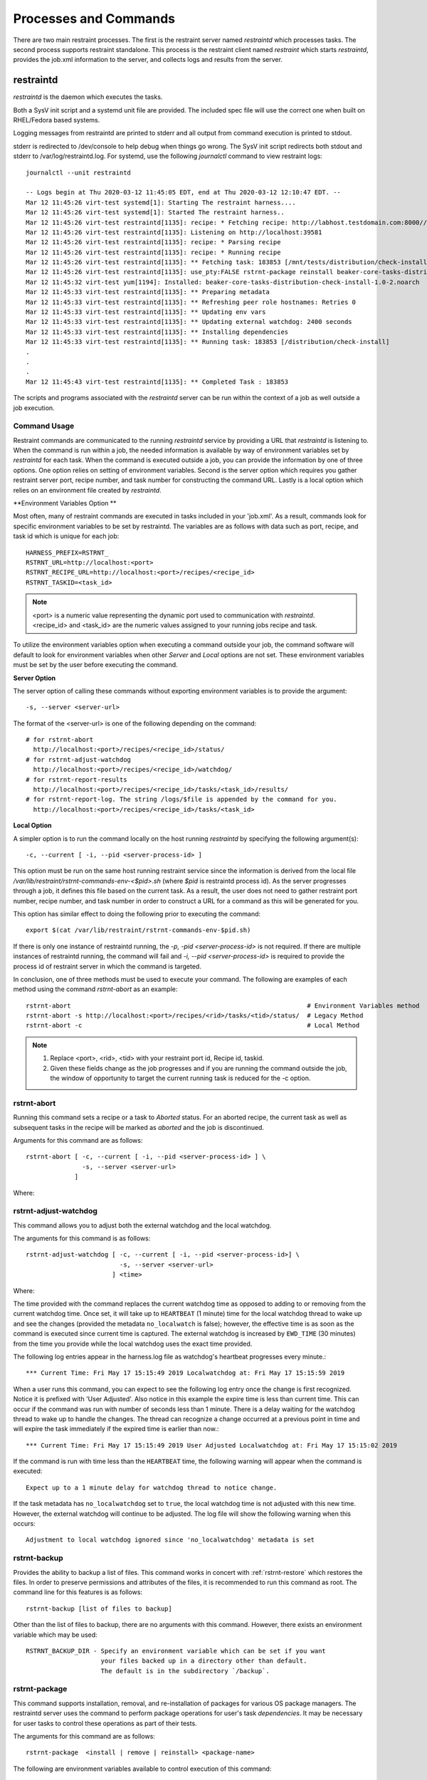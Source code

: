 Processes and Commands
======================

There are two main restraint processes.  The first is the restraint server named
`restraintd` which processes tasks.  The second process supports restraint standalone.
This process is the restraint client named `restraint` which starts `restraintd`, provides
the job.xml information to the server, and collects logs and results from the server.

restraintd
----------

`restraintd` is the daemon which executes the tasks.

Both a SysV init script and a systemd unit file are provided. The included
spec file will use the correct one when built on RHEL/Fedora based systems.

Logging messages from restraintd are printed to stderr and all output from
command execution is printed to stdout.

stderr is redirected to /dev/console to help debug when things
go wrong. The SysV init script redirects both stdout and stderr to
/var/log/restraintd.log.  For systemd, use the following `journalctl`
command to view restraint logs::

 journalctl --unit restraintd

 -- Logs begin at Thu 2020-03-12 11:45:05 EDT, end at Thu 2020-03-12 12:10:47 EDT. --
 Mar 12 11:45:26 virt-test systemd[1]: Starting The restraint harness....
 Mar 12 11:45:26 virt-test systemd[1]: Started The restraint harness..
 Mar 12 11:45:26 virt-test restraintd[1135]: recipe: * Fetching recipe: http://labhost.testdomain.com:8000//recipes/30220/
 Mar 12 11:45:26 virt-test restraintd[1135]: Listening on http://localhost:39581
 Mar 12 11:45:26 virt-test restraintd[1135]: recipe: * Parsing recipe
 Mar 12 11:45:26 virt-test restraintd[1135]: recipe: * Running recipe
 Mar 12 11:45:26 virt-test restraintd[1135]: ** Fetching task: 183853 [/mnt/tests/distribution/check-install]
 Mar 12 11:45:26 virt-test restraintd[1135]: use_pty:FALSE rstrnt-package reinstall beaker-core-tasks-distribution-check-install
 Mar 12 11:45:32 virt-test yum[1194]: Installed: beaker-core-tasks-distribution-check-install-1.0-2.noarch
 Mar 12 11:45:33 virt-test restraintd[1135]: ** Preparing metadata
 Mar 12 11:45:33 virt-test restraintd[1135]: ** Refreshing peer role hostnames: Retries 0
 Mar 12 11:45:33 virt-test restraintd[1135]: ** Updating env vars
 Mar 12 11:45:33 virt-test restraintd[1135]: ** Updating external watchdog: 2400 seconds
 Mar 12 11:45:33 virt-test restraintd[1135]: ** Installing dependencies
 Mar 12 11:45:33 virt-test restraintd[1135]: ** Running task: 183853 [/distribution/check-install]
 .
 .
 .
 Mar 12 11:45:43 virt-test restraintd[1135]: ** Completed Task : 183853


The scripts and programs associated with the `restraintd` server can be
run within the context of a job as well outside a job execution.

.. _common-cmd-args:

Command Usage
~~~~~~~~~~~~~

Restraint commands are communicated to the running `restraintd` service
by providing a URL that `restraintd` is listening to.  When the
command is run within a job, the needed information is available by
way of environment variables set by `restraintd` for each task. When
the command is executed outside a job, you can provide the information
by one of three options. One option relies on setting of environment
variables. Second is the server option which requires you gather restraint
server port, recipe number, and task number for constructing the
command URL. Lastly is a local option which relies on an
environment file created by `restraintd`.

**Environment Variables Option **

Most often, many of restraint commands are executed in tasks included in your 'job.xml'.
As a result, commands look for specific environment variables to be set by restraintd.
The variables are as follows with data such as port, recipe, and task id which is
unique for each job::

    HARNESS_PREFIX=RSTRNT_
    RSTRNT_URL=http://localhost:<port>
    RSTRNT_RECIPE_URL=http://localhost:<port>/recipes/<recipe_id>
    RSTRNT_TASKID=<task_id>

.. note::
   <port> is a numeric value representing the dynamic port used to communication with `restraintd`.
   <recipe_id> and <task_id> are the numeric values assigned to your running jobs recipe and task.

To utilize the environment variables option when executing a command outside your job, the command
software will default to look for environment variables when other `Server` and `Local` options
are not set.  These environment variables must be set by the user before executing the
command.

**Server Option**

The server option of calling these commands without exporting environment variables is to
provide the argument::

    -s, --server <server-url>

The format of the <server-url> is one of the following depending on the command::

    # for rstrnt-abort
      http://localhost:<port>/recipes/<recipe_id>/status/
    # for rstrnt-adjust-watchdog
      http://localhost:<port>/recipes/<recipe_id>/watchdog/
    # for rstrnt-report-results
      http://localhost:<port>/recipes/<recipe_id>/tasks/<task_id>/results/
    # for rstrnt-report-log. The string /logs/$file is appended by the command for you.
      http://localhost:<port>/recipes/<recipe_id>/tasks/<task_id>

**Local Option**

A simpler option is to run the command locally on the host running `restraintd` by
specifying the following argument(s)::

    -c, --current [ -i, --pid <server-process-id> ]

This option must be run on the same host running restraint service since the information is derived
from the local file `/var/lib/restraint/rstrnt-commands-env-<$pid>.sh` (where `$pid` is restraintd
process id).  As the server progresses through a job, it defines this file based on the current
task. As a result, the user does not need to gather restraint port number, recipe number, and
task number in order to construct a URL for a command as this will be generated for you.

This option has similar effect to doing the following prior to executing the command::

    export $(cat /var/lib/restraint/rstrnt-commands-env-$pid.sh)

If there is only one instance of restraintd running, the `-p, -pid <server-process-id>` is not
required.  If there are multiple instances of restraintd running, the command will fail
and `-i, --pid <server-process-id>` is required to provide the process id of restraint server
in which the command is targeted.

In conclusion, one of three methods must be used to execute your command.
The following are examples of each method using the command `rstrnt-abort` as an example::

    rstrnt-abort                                                               # Environment Variables method
    rstrnt-abort -s http://localhost:<port>/recipes/<rid>/tasks/<tid>/status/  # Legacy Method
    rstrnt-abort -c                                                            # Local Method

.. note::
   1. Replace <port>, <rid>, <tid> with your restraint port id, Recipe id, taskid.
   2. Given these fields change as the job progresses and if you are running the command
      outside the job, the window of opportunity to target the current running task is reduced
      for the -c option.

rstrnt-abort
~~~~~~~~~~~~
Running this command sets a recipe or a task to `Aborted` status. For an aborted recipe, the current
task as well as subsequent tasks in the recipe will be marked as `aborted` and the job is discontinued.

Arguments for this command are as follows::

    rstrnt-abort [ -c, --current [ -i, --pid <server-process-id> ] \
                   -s, --server <server-url>
                 ]

Where:

.. option:: -c, --current [-i, --pid <server-process-id>]
   :noindex:

   Refer to :ref:`common-cmd-args` for details.

.. option:: -s, --server <server-url>
   :noindex:

   Refer to :ref:`common-cmd-args` for details.

   Where <server-url> is as follows::

       http://localhost:<port>/recipes/<recipe_id>/status/

rstrnt-adjust-watchdog
~~~~~~~~~~~~~~~~~~~~~~

This command allows you to adjust both the external watchdog and the local watchdog.

The arguments for this command is as follows::

    rstrnt-adjust-watchdog [ -c, --current [ -i, --pid <server-process-id>] \
                             -s, --server <server-url>
                           ] <time>

Where:

.. option:: -c, --current [server-process-id]
   :noindex:

   Refer to :ref:`common-cmd-args` for details.

.. option:: -s, --server <server-url>
   :noindex:

   Refer to :ref:`common-cmd-args` for details.

   Where server-url is `http://localhost:<port>/recipes/<recipe_id>/watchdog/`

.. option:: time

   This is a required argument.  This time can be configured in seconds, minutes, and hours.
   The value of the field should be a number followed by either the letter “m” or “h” to
   express the time in minutes or hours. It can also be specified in seconds by giving just
   a number. In most cases, it is recommended to provide a value in at least minutes rather
   than seconds.

   For example: 90 = 90 seconds, 1m = 1 minute, 2h = 2 hours

   The time should be the absolute longest a test is expected to take on the slowest
   platform supported, plus a 10% margin of error. Setting the time too short may lead to
   spurious cancellations, while setting it too long may waste lab system time if the task
   does get stuck. Durations of less than one minute are not recommended, as they usually run
   some risk of spurious cancellation, and it’s typically reasonable to take a minute to abort
   the test after an actual infinite loop or deadlock.

The time provided with the command replaces the current watchdog time as opposed to adding
to or removing from the current watchdog time.  Once set, it will take up to ``HEARTBEAT``
(1 minute) time for the local watchdog thread to wake up and see the changes (provided
the metadata ``no_localwatch`` is false); however, the effective time is as soon as the
command is executed since current time is captured.  The external watchdog is increased
by ``EWD_TIME`` (30 minutes) from the time you provide while the local watchdog
uses the exact time provided.

The following log entries appear in the harness.log file as watchdog's
heartbeat progresses every minute.::

*** Current Time: Fri May 17 15:15:49 2019 Localwatchdog at: Fri May 17 15:15:59 2019

When a user runs this command, you can expect to see the following log entry once
the change is first recognized.  Notice it is prefixed with 'User Adjusted'.
Also notice in this example the expire time is less than current time.  This can
occur if the command was run with number of seconds less than 1 minute.  There is a
delay waiting for the watchdog thread to wake up to handle the changes.  The thread
can recognize a change occurred at a previous point in time and will expire
the task immediately if the expired time is earlier than now.::

*** Current Time: Fri May 17 15:15:49 2019 User Adjusted Localwatchdog at: Fri May 17 15:15:02 2019

If the command is run with time less than the ``HEARTBEAT`` time, the following
warning will appear when the command is executed::

    Expect up to a 1 minute delay for watchdog thread to notice change.

If the task metadata has ``no_localwatchdog`` set to ``true``, the
local watchdog time is not adjusted with this new time.  However,
the external watchdog will continue to be adjusted. The log file
will show the following warning when this occurs::

    Adjustment to local watchdog ignored since 'no_localwatchdog' metadata is set

.. _rstrnt-backup:

rstrnt-backup
~~~~~~~~~~~~~

Provides the ability to backup a list of files.  This command works in
concert with :ref:`rstrnt-restore` which restores the files.  In order
to preserve permissions and attributes of the files, it is recommended
to run this command as root. The command line for this features is as follows::

    rstrnt-backup [list of files to backup]

Other than the list of files to backup, there are no arguments with this
command. However, there exists an environment variable which may be used::

    RSTRNT_BACKUP_DIR - Specify an environment variable which can be set if you want
                        your files backed up in a directory other than default.
                        The default is in the subdirectory `/backup`.

rstrnt-package
~~~~~~~~~~~~~~

This command supports installation, removal, and re-installation of packages for
various OS package managers.  The restraintd server uses the command to perform
package operations for user's task `dependencies`.  It may be necessary for
user tasks to control these operations as part of their tests.

The arguments for this command are as follows::

    rstrnt-package  <install | remove | reinstall> <package-name>

The following are environment variables available to control execution of
this command::

    RSTRNT_PKG_CMD:      To specify which package manager command to use.
                         default: yum
    RSTRNT_ARG_ARGS:     To provide arguments to package manager command.
                         default: -y
    RSTRNT_PKG_INSTALL:  Specify package manager install operation.
                         default: install
    RSTRNT_PKG_REMOVE:   Specify package manager remove operation.
                         default: remove.
    RSTRNT_PKG_RETRIES:  Number of times to retry package operation.
                         default: 5
    RSTRNT_PKG_DELAY:    Number of seconds to delay between retries.
                         default: 1

rstrnt-prepare-reboot
~~~~~~~~~~~~~~~~~~~~~

Prepare the system for rebooting. Similar to rstrnt-reboot,
but does not actually trigger the reboot.

If machine is UEFI and has efibootmgr installed, sets BootNext to
BootCurrent and uses :envvar:`NEXTBOOT_VALID_TIME` to determine for
how long (in seconds) this value is valid. After the specified time,
BootOrder is reset to previous state. Default value for
:envvar:`NEXTBOOT_VALID_TIME` is 180 seconds.

Tasks can run this command before triggering a crash or rebooting
through some other non-standard means. For example::

    rstrnt-prepare-reboot
    echo c >/proc/sysrq-trigger

No arguments are required to run this command.


rstrnt-reboot
~~~~~~~~~~~~~

Helper to reboot the system. On UEFI systems it will use efibootmgr to set next
boot to what is booted currently.  No arguments are required to run this command.

rstrnt-report-log
~~~~~~~~~~~~~~~~~
The command `rstrnt-report-log` loads a log file for a given task. If called
multiple times for the same filename for the same task, it replaces the
previously sent file.

The arguments for this command are as follows::

    rstrnt-report-log [ -c, --current [ -i, --pid <server-process-id>] \
                        -s, --server <server-url> \
                      ] -l, --filename <logfilename>

Where:

.. option:: -c, --current [ -i, --pid <server-process-id> ]
   :noindex:

   Refer to :ref:`common-cmd-args` for details.

.. option:: -s, --server <server-url>
   :noindex:

   Refer to :ref:`common-cmd-args` for details.

   Where `server-url` is `http://localhost:<port>/recipes/<recipe_id>/tasks/<task_id>`
   `rstrnt-report-log` completes the urls by appending `logs/$file` to your server-url.

.. option:: -l, --filename <logfilename>

   Specify the name of log file to upload.  This is a
   required argument.

rstrnt-report-result
~~~~~~~~~~~~~~~~~~~~

The command `rstrnt-report-result` sends a result report and alters the
status of the task.  This command can be called multiple times for a
single task each concluding with their own status results.   At conclusion
of the task, the final task result is the most severe rating. So if you
call the command with FAIL, then WARN, then PASS, the task status results
in FAIL.

This program runs in two modes.  One provides backward compatibility to
legacy harness and libraries and the other is restraint specific.
In the latter case, there are more features.  Both modes report a
result file, test results, and an optional score.

Restraint Reporting Mode
""""""""""""""""""""""""

For restraint reporting mode (not --rhts), the format of arguments is as follows::

    rstrnt-report-result [-c, --current [ -i, --pid <server-process-id>] \
                          -s, --server <server-url> \
                          -o, --outputfile <outfilename> \
                          -p, --disable-plugin <plugin-name> --no-plugins] \
                         TESTNAME TESTRESULT [METRIC]
                         ]

Where:

.. option:: -c, --current [ -i, --pid <server-process-id>]
   :noindex:

   Refer to :ref:`common-cmd-args` for details.

.. option:: -s, --server <server-url>
   :noindex:

   Refer to :ref:`common-cmd-args` for details.

   Where `server-url` is `http://localhost:<port>/recipes/<recipe_id>/tasks/<task_id>/results/`

.. option:: -o, --outputfile <outfilename>

   Specify the name of file to upload.  If not specified, the
   environment variable $OUTPUTFILE is used if available.

.. option:: -p, --disable-plugin <plugin-name(s)>

   Disables the specified reporting plugins (see :ref:`rpt_result`)
   with the provided name or list of names. For example, to
   disable the built-in AVC (Access Vector Cache) checker, this
   argument would look like::

       --disable 10_avc_check

.. option:: --no-plugins

   Disables all reporting plugins

.. option::  TESTNAME

   Testname of the task. This is a required argument.

.. option::  TESTRESULT

   Indicates results of job.  It can be one of PASS|FAIL|WARN.
   This is a required argument.

.. option::  METRIC

    Optional result metric

Legacy Reporting Mode
"""""""""""""""""""""
The rhts extension of restraint uses --rhts.  The command line would appear as follows::

    rstrnt-report-result --rhts TESTNAME TESTRESULT LOG/OUTPUTFILE [METRIC]

Where:

.. option::  TESTNAME

   Testname of the task. This is a required argument.

.. option::  TESTRESULT

   Indicates results of job.  It can be one of PASS|FAIL|WARN.
   This is a required argument.

.. option::  LOGFILE

   Output name of file. If not specified, the
   environment variable $OUTPUTFILE is used if available.

.. option::  METRIC

    Optional result metric

The legacy mode depends on environment variables being defined as described in
:ref:`common-cmd-args`.  The options `-s, --server` and `-c, --current` are not
supported for legacy mode.

Legacy mode looks to see if the environment variable AVC_ERROR is set
to +no_avc_check. If this is true, then its behavior is equivalent to the
non-legacy mode ``--disable 10_avc_check`` argument.

.. _rstrnt-restore:

rstrnt-restore
~~~~~~~~~~~~~~

Provides the ability to restore a previously backed up file(s). This command
works in concert with :ref:`rstrnt-backup` which performs the back up step.
There is a plugin which is executed at task completion which calls this command
for you (:ref:`completed` restore plugin).

.. _rstrnt-sync-block:

rstrnt-sync-block
~~~~~~~~~~~~~~~~~

Block the task until the given systems in this recipe set have reached
a certain state.  Use this command, along with `rstrnt-sync-set` to
synchronize between systems in a multihost recipe set.

::

    rstrnt-sync-block -s <state> [--timeout <timeout>] [--retry <time>] [--any] <fqdn> [<fqdn> ...]

For a more detailed guide on multihosting, refer to
`Beaker Multihost documentation <https://beaker-project.org/docs/user-guide/multihost.html>`__.

.. option:: -s <state>

   Wait for the given state. If this option is repeated, the command will
   return when any of the states has been reached. This option is required.

.. option:: --retry <time>

    `rstrnt-sync-block` sleeps inbetween check for machine(s) states.
    If you'd like increase or decrease the frequency of checks, you can alter
    sleep time using the option `retry`.  The default is 60 seconds.

.. option:: --timeout <timeout>

   Return a non-zero exit status after *timeout* seconds if the state has
   not been reached. By default no timeout is enforced and the command will
   block until either the given state is reached on all specified systems
   or the recipe is aborted by the local or external watchdog.

.. option:: --any

   Return when any of the systems has reached the given state. By default, this
   command blocks until *all* systems have reached the state.

.. describe:: <fqdn> [<fqdn> ...]

   FQDN of the systems to wait for. At least one FQDN must be given. Use the
   role environment variables to determine which FQDNs to pass.

.. _rstrnt-sync-set:

rstrnt-sync-set
~~~~~~~~~~~~~~~

Sets the given state for this system. Other systems in the recipe set can use
`rstrnt-sync-block` to wait for a state to be set on other systems. The
syntax for this command is as follows:

::

    rstrnt-sync-set -s STATE

States are scoped to the current task. That is, states set by the current task
will have no effect in subsequent tasks.

On execution of the first `set` operation, a background process `rstrnt-sync`
is spawned which collects these states and responds to block requests.  This
server listens for events received on `TCP port 6776`.  All subsequent `set`
and `block` operations are forwarded to the `rstrnt-sync` server by way of
this socket.

This script also writes the states to the file named `/var/lib/restraint/rstrnt_events`.
This file is used when the system reboots enabling the states to be restored.

restraint
---------

Used for stand-alone execution.

Use the restraint command to spawn a restraintd server process to run a job on a
remote test machine.  You can run jobs on the local machine but it is not
recommended since some tasks reboot the system. Hosts are tied to recipe IDs
inside the job XML.

.. code-block:: console

 restraint --host 1=addressOfMyTestSystem.example.com --job /path/to/simple_job.xml --restraint-path /home/userid/restraint/src/restraintd

.. end

Restraint will look for the next available directory to store the results in.
In the above example, it will see if the directory simple_job.01 exists. If
it does (because of a previous run) it will then look for simple_job.02. It
will continue to increment the number until it finds a directory that doesn't
exist.

By default, Restraint will report the start and stop of each task run like this::

 Using ./simple_job.07 for job run
 * Fetching recipe: http://192.168.1.198:8000/recipes/07/
 * Parsing recipe
 * Running recipe
 *  T:   1 [/kernel/performance/fs_mark                     ] Running
 *  T:   1 [/kernel/performance/fs_mark                     ] Completed: PASS
 *  T:   2 [/kernel/misc/gdb-simple                         ] Running
 *  T:   2 [/kernel/misc/gdb-simple                         ] Completed: PASS
 *  T:   3 [restraint/vmstat                                ] Running
 *  T:   3 [restraint/vmstat                                ] Completed

The argument ``--restraint-path`` passes the directory from which to run
`restraintd` from.  By default, the installed image is executed but it is
best to provide a path where your restraint repo is pulled and
``restraintd`` image is built.

You can pass ``-v`` for more verbose output which will show every task reported.
If you pass another ``-v`` you will get the output from the tasks written to your
screen as well.

All of this information is also stored in the job.xml which in this case is
stored in the ./simple_job.07 directory.

job2html.xml
~~~~~~~~~~~~

An XSLT (eXtensible Stylesheet Language Transformations) template to convert
the stand-alone job.xml results file into an HTML doc. The template can be
found in Restraint's ``client`` directory.

Here is an example command to convert a job run XML file into an HTML doc.
This HTML doc can be easily navigated with a browser to investigate results and
logs.

::

 xsltproc job2html.xml simple_job.07/job.xml > simple_job.07/index.html

job2junit.xml
~~~~~~~~~~~~~

An XSLT template to convert the stand-alone job.xml file into JUnit results.
The template can be found in Restraint's ``client`` directory.

Here is an example command to covert a job run XML into JUnit results.

::

 xsltproc job2junit.xml simple_job.07/job.xml > simple_job.07/junit.xml

Legacy RHTS Commands
--------------------

If you have the restraint-rhts subpackage installed these commands are provided
in order to support legacy tests written for RHTS.

rhts-backup
~~~~~~~~~~~

Use `rstrnt-backup` instead.

rhts-environment.sh
~~~~~~~~~~~~~~~~~~~

Deprecated.

rhts-lint
~~~~~~~~~

Deprecated - only provided so that testinfo.desc can be generated.

rhts-sync-block
~~~~~~~~~~~~~~~

Use `rstrnt-sync-block` instead.

rhts-sync-set
~~~~~~~~~~~~~

Use `rstrnt-sync-set` instead.

rhts-reboot
~~~~~~~~~~~

Use `rstrnt-reboot` instead.

rhts-restore
~~~~~~~~~~~~

Use `rstrnt-restore` instead.

rhts-run-simple-test
~~~~~~~~~~~~~~~~~~~~

Deprecated.

